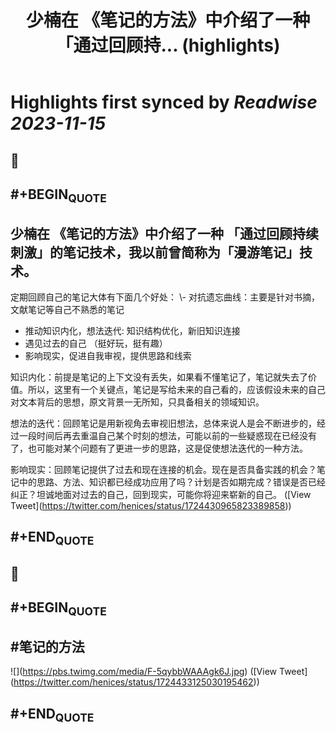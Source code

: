 :PROPERTIES:
:title: 少楠在 《笔记的方法》中介绍了一种 「通过回顾持... (highlights)
:END:

:PROPERTIES:
:author: [[henices on Twitter]]
:full-title: "少楠在 《笔记的方法》中介绍了一种 「通过回顾持..."
:category: [[tweets]]
:url: https://twitter.com/henices/status/1724430965823389858
:END:

* Highlights first synced by [[Readwise]] [[2023-11-15]]
** 📌
** #+BEGIN_QUOTE
** 少楠在 《笔记的方法》中介绍了一种 「通过回顾持续刺激」的笔记技术，我以前曾简称为「漫游笔记」技术。

定期回顾自己的笔记大体有下面几个好处：
\-  对抗遗忘曲线：主要是针对书摘，文献笔记等自己不熟悉的笔记
- 推动知识内化，想法迭代: 知识结构优化，新旧知识连接
-  遇见过去的自己 （挺好玩，挺有趣）
-  影响现实，促进自我审视，提供思路和线索

知识内化：前提是笔记的上下文没有丢失，如果看不懂笔记了，笔记就失去了价值。所以，这里有一个关键点，笔记是写给未来的自己看的，应该假设未来的自己对文本背后的思想，原文背景一无所知，只具备相关的领域知识。

想法的迭代：回顾笔记是用新视角去审视旧想法，总体来说人是会不断进步的，经过一段时间后再去重温自己某个时刻的想法，可能以前的一些疑惑现在已经没有了，也可能对某个问题有了更进一步的思路，这是促使想法迭代的一种方法。

影响现实：回顾笔记提供了过去和现在连接的机会。现在是否具备实践的机会？笔记中的思路、方法、知识都已经成功应用了吗？计划是否如期完成？错误是否已经纠正？坦诚地面对过去的自己，回到现实，可能你将迎来崭新的自己。  ([View Tweet](https://twitter.com/henices/status/1724430965823389858))
** #+END_QUOTE
** 📌
** #+BEGIN_QUOTE
** #笔记的方法 

![](https://pbs.twimg.com/media/F-5qybbWAAAgk6J.jpg)  ([View Tweet](https://twitter.com/henices/status/1724433125030195462))
** #+END_QUOTE